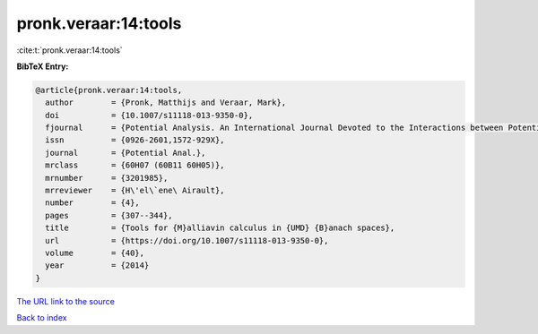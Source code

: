 pronk.veraar:14:tools
=====================

:cite:t:`pronk.veraar:14:tools`

**BibTeX Entry:**

.. code-block:: bibtex

   @article{pronk.veraar:14:tools,
     author        = {Pronk, Matthijs and Veraar, Mark},
     doi           = {10.1007/s11118-013-9350-0},
     fjournal      = {Potential Analysis. An International Journal Devoted to the Interactions between Potential Theory, Probability Theory, Geometry and Functional Analysis},
     issn          = {0926-2601,1572-929X},
     journal       = {Potential Anal.},
     mrclass       = {60H07 (60B11 60H05)},
     mrnumber      = {3201985},
     mrreviewer    = {H\'el\`ene\ Airault},
     number        = {4},
     pages         = {307--344},
     title         = {Tools for {M}alliavin calculus in {UMD} {B}anach spaces},
     url           = {https://doi.org/10.1007/s11118-013-9350-0},
     volume        = {40},
     year          = {2014}
   }

`The URL link to the source <https://doi.org/10.1007/s11118-013-9350-0>`__


`Back to index <../By-Cite-Keys.html>`__
